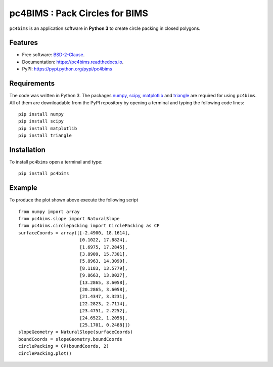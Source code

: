 ===============================
pc4BIMS : Pack Circles for BIMS
===============================

.. |made-with-python| image:: https://img.shields.io/badge/Made%20with-Python-brightgreen.svg?style=flat-square
   :target: https://www.python.org/

.. |PyPI| image:: https://img.shields.io/pypi/v/pc4bims.svg
   :target: https://pypi.python.org/pypi/pc4bims

.. |License| image:: https://img.shields.io/badge/License-BSD%202--Clause-brightgreen.svg?style=flat-square
   :target: https://github.com/aarizat/FiguresInRTD/blob/master/LICENS

.. |docs| image:: https://readthedocs.org/projects/pc4bims/badge/?version=latest
   :target: https://pc4bims.readthedocs.io/en/latest/?badge=latest

.. |orcid| image:: https://img.shields.io/badge/id-0000--0003--0619--8735-brightgreen.svg?style=flat-square
   :target: https://orcid.org/0000-0003-0619-8735

|made-with-python| |PyPI| |docs| |License| |ORCID|

``pc4bims`` is an application software in **Python 3** to create circle packing
in closed polygons.


.. figure:: https://rawgit.com/aarizat/pc4bims/master/figures/Figure_1.svg
        :alt: plot example1


Features
--------

* Free software: `BSD-2-Clause <https://opensource.org/licenses/BSD-2-Clause>`_.
* Documentation: https://pc4bims.readthedocs.io.
* PyPI: https://pypi.python.org/pypi/pc4bims

Requirements
------------

The code was written in Python 3. The packages `numpy <http://www.numpy.org/>`_,
`scipy <https://www.scipy.org/>`_, `matplotlib <https://matplotlib.org/>`_
and `triangle <http://dzhelil.info/triangle/index.html#>`_ are
required for using ``pc4bims``. All of them are
downloadable from the PyPI repository by opening a terminal and typing the
following code lines:


::

    pip install numpy
    pip install scipy
    pip install matplotlib
    pip install triangle


Installation
------------


To install ``pc4bims`` open a terminal and type:

::

    pip install pc4bims


Example
-------

To produce the plot shown above execute the following script

::

    from numpy import array
    from pc4bims.slope import NaturalSlope
    from pc4bims.circlepacking import CirclePacking as CP
    surfaceCoords = array([[-2.4900, 18.1614],
                           [0.1022, 17.8824],
                           [1.6975, 17.2845],
                           [3.8909, 15.7301],
                           [5.8963, 14.3090],
                           [8.1183, 13.5779],
                           [9.8663, 13.0027],
                           [13.2865, 3.6058],
                           [20.2865, 3.6058],
                           [21.4347, 3.3231],
                           [22.2823, 2.7114],
                           [23.4751, 2.2252],
                           [24.6522, 1.2056],
                           [25.1701, 0.2488]])
    slopeGeometry = NaturalSlope(surfaceCoords)
    boundCoords = slopeGeometry.boundCoords
    circlePacking = CP(boundCoords, 2)
    circlePacking.plot()


